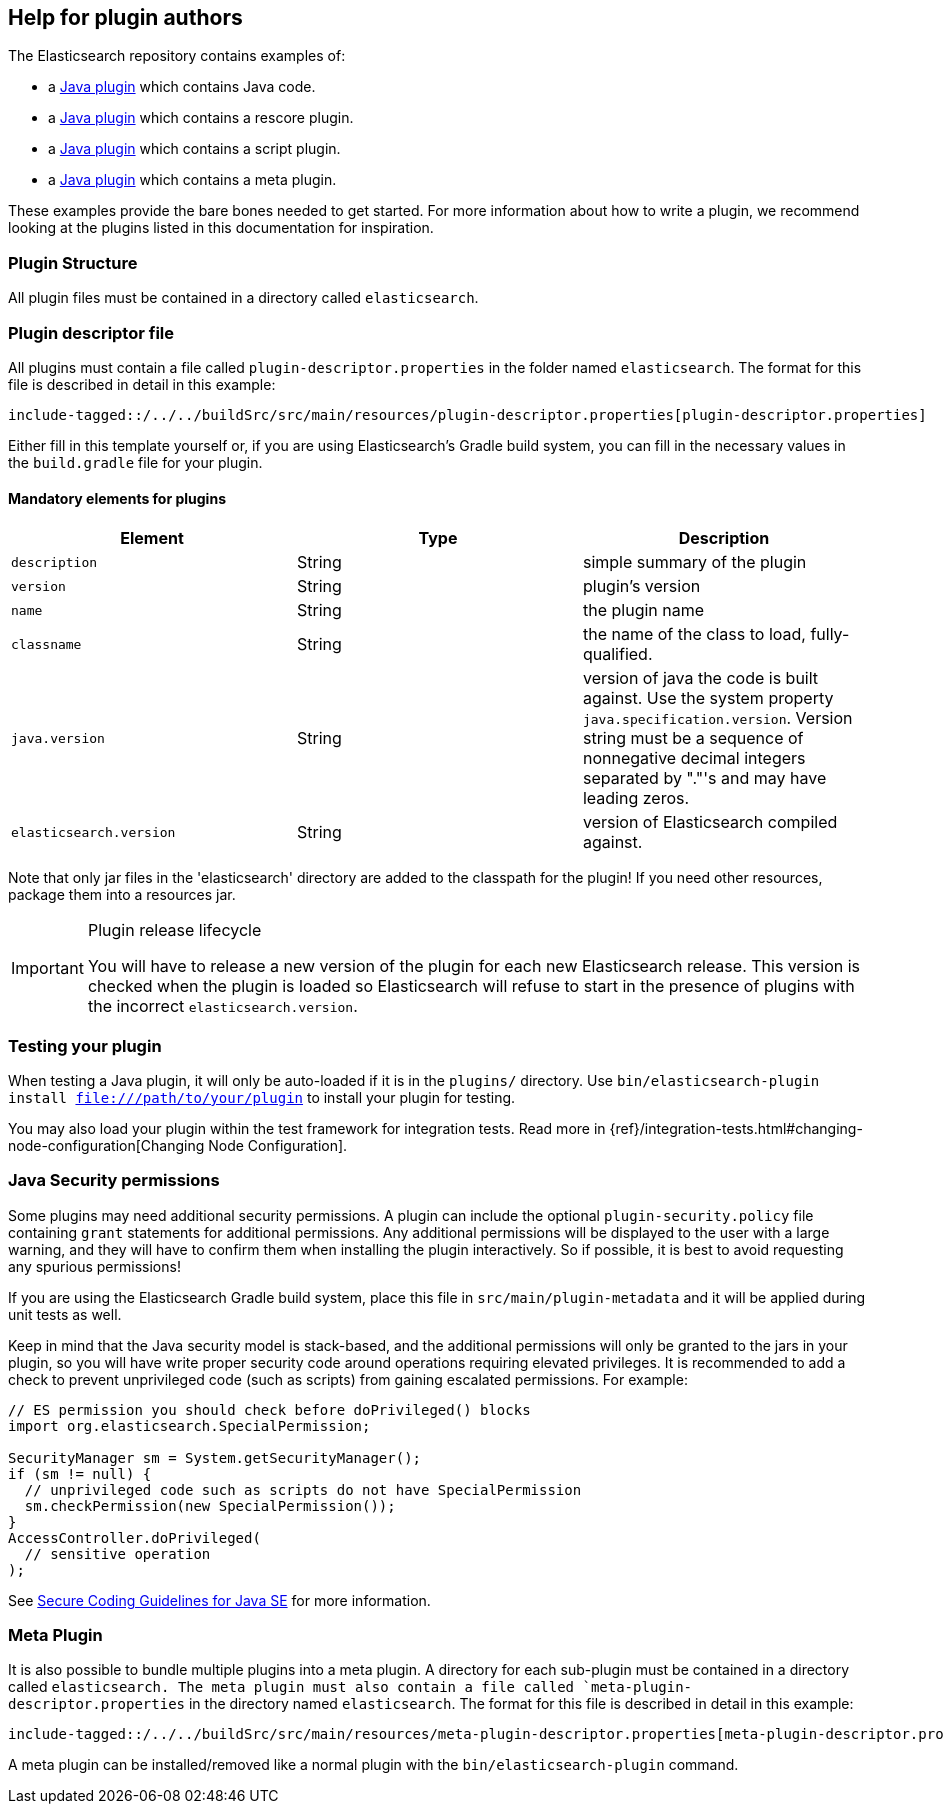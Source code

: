 [[plugin-authors]]
== Help for plugin authors

:plugin-properties-files: {docdir}/../../buildSrc/src/main/resources

The Elasticsearch repository contains examples of:

* a https://github.com/elastic/elasticsearch/tree/master/plugins/jvm-example[Java plugin]
  which contains Java code.
* a https://github.com/elastic/elasticsearch/tree/master/plugins/examples/rescore[Java plugin]
  which contains a rescore plugin.
* a https://github.com/elastic/elasticsearch/tree/master/plugins/examples/script-expert-scoring[Java plugin]
  which contains a script plugin.
* a https://github.com/elastic/elasticsearch/tree/master/plugins/examples/meta-plugin[Java plugin]
  which contains a meta plugin.

These examples provide the bare bones needed to get started.  For more
information about how to write a plugin, we recommend looking at the plugins
listed in this documentation for inspiration.

[float]
=== Plugin Structure

All plugin files must be contained in a directory called `elasticsearch`.

[float]
=== Plugin descriptor file

All plugins must contain a file called `plugin-descriptor.properties` in the folder named `elasticsearch`.
The format for this file is described in detail in this example:

["source","properties",subs="attributes"]
--------------------------------------------------
include-tagged::{plugin-properties-files}/plugin-descriptor.properties[plugin-descriptor.properties]
--------------------------------------------------

Either fill in this template yourself or, if you are using Elasticsearch's Gradle build system, you
can fill in the necessary values in the `build.gradle` file for your plugin.

[float]
==== Mandatory elements for plugins


[cols="<,<,<",options="header",]
|=======================================================================
|Element                    | Type   | Description

|`description`              |String  | simple summary of the plugin

|`version`                  |String  | plugin's version

|`name`                     |String  | the plugin name

|`classname`                |String  | the name of the class to load, fully-qualified.

|`java.version`             |String  | version of java the code is built against.
Use the system property `java.specification.version`. Version string must be a sequence
of nonnegative decimal integers separated by "."'s and may have leading zeros.

|`elasticsearch.version`    |String  | version of Elasticsearch compiled against.

|=======================================================================

Note that only jar files in the 'elasticsearch' directory are added to the classpath for the plugin!
If you need other resources, package them into a resources jar.

[IMPORTANT]
.Plugin release lifecycle
==============================================

You will have to release a new version of the plugin for each new Elasticsearch release.
This version is checked when the plugin is loaded so Elasticsearch will refuse to start
in the presence of plugins with the incorrect `elasticsearch.version`.

==============================================


[float]
=== Testing your plugin

When testing a Java plugin, it will only be auto-loaded if it is in the
`plugins/` directory.  Use `bin/elasticsearch-plugin install file:///path/to/your/plugin`
to install your plugin for testing.

You may also load your plugin within the test framework for integration tests.
Read more in {ref}/integration-tests.html#changing-node-configuration[Changing Node Configuration].


[float]
[[plugin-authors-jsm]]
=== Java Security permissions

Some plugins may need additional security permissions. A plugin can include
the optional `plugin-security.policy` file containing `grant` statements for
additional permissions. Any additional permissions will be displayed to the user
with a large warning, and they will have to confirm them when installing the
plugin interactively. So if possible, it is best to avoid requesting any
spurious permissions!

If you are using the Elasticsearch Gradle build system, place this file in
`src/main/plugin-metadata` and it will be applied during unit tests as well.

Keep in mind that the Java security model is stack-based, and the additional
permissions will only be granted to the jars in your plugin, so you will have
write proper security code around operations requiring elevated privileges.
It is recommended to add a check to prevent unprivileged code (such as scripts)
from gaining escalated permissions. For example:

[source,java]
--------------------------------------------------
// ES permission you should check before doPrivileged() blocks
import org.elasticsearch.SpecialPermission;

SecurityManager sm = System.getSecurityManager();
if (sm != null) {
  // unprivileged code such as scripts do not have SpecialPermission
  sm.checkPermission(new SpecialPermission());
}
AccessController.doPrivileged(
  // sensitive operation
);
--------------------------------------------------

See http://www.oracle.com/technetwork/java/seccodeguide-139067.html[Secure Coding Guidelines for Java SE]
for more information.

[float]
=== Meta Plugin

It is also possible to bundle multiple plugins into a meta plugin.
A directory for each sub-plugin must be contained in a directory called `elasticsearch.
The meta plugin must also contain a file called `meta-plugin-descriptor.properties` in the directory named
`elasticsearch`.
The format for this file is described in detail in this example:

["source","properties",subs="attributes"]
--------------------------------------------------
include-tagged::{plugin-properties-files}/meta-plugin-descriptor.properties[meta-plugin-descriptor.properties]
--------------------------------------------------

A meta plugin can be installed/removed like a normal plugin with the `bin/elasticsearch-plugin` command.
